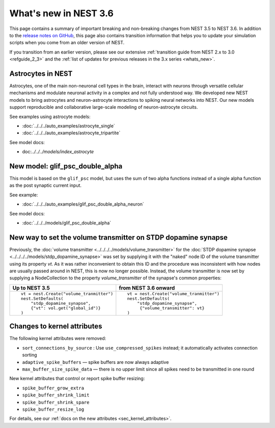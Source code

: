 .. _release_3.6:

What's new in NEST 3.6
======================

This page contains a summary of important breaking and non-breaking
changes from NEST 3.5 to NEST 3.6. In addition to the `release notes
on GitHub <https://github.com/nest/nest-simulator/releases/>`_, this
page also contains transition information that helps you to update
your simulation scripts when you come from an older version of NEST.

If you transition from an earlier version, please see our extensive
:ref:`transition guide from NEST 2.x to 3.0 <refguide_2_3>` and the
:ref:`list of updates for previous releases in the 3.x series <whats_new>`.

Astrocytes in NEST
------------------

Astrocytes, one of the main non-neuronal cell types in the brain,
interact with neurons through versatile cellular mechanisms and modulate neuronal
activity in a complex and not fully understood way.
We developed new NEST models to bring astrocytes and
neuron-astrocyte interactions to spiking neural networks into NEST.
Our new models support reproducible and collaborative large-scale modeling of
neuron-astrocyte circuits.

See examples using astrocyte models:

* :doc:`../../../auto_examples/astrocyte_single`
* :doc:`../../../auto_examples/astrocyte_tripartite`

See model docs:

* doc:`../../../models/index_astrocyte`

New model: glif_psc_double_alpha
--------------------------------

This model is based on the ``glif_psc`` model, but
uses the sum of two alpha functions instead of a single
alpha function as the post synaptic current input.

See example:

*  :doc:`../../../auto_examples/glif_psc_double_alpha_neuron`

See model docs:

*  :doc:`../../../models/glif_psc_double_alpha`

New way to set the volume transmitter on STDP dopamine synapse
--------------------------------------------------------------

Previously, the :doc:`volume transmitter <../../../../models/volume_transmitter>`
for the :doc:`STDP dopamine synapse <../../../../models/stdp_dopamine_synapse>` was
set by supplying it with the "naked" node ID of the volume transmitter using its
property `vt`. As it was rather inconvenient to obtain this ID and the procedure was
inconsistent with how nodes are usually passed around in NEST, this is now no longer
possible. Instead, the volume transmitter is now set by supplying a NodeCollection to
the property `volume_transmitter` of the synapse's common properties:

+--------------------------------------------------+--------------------------------------------------+
| Up to NEST 3.5                                   | from NEST 3.6 onward                             |
+==================================================+==================================================+
|  ::                                              |  ::                                              |
|                                                  |                                                  |
|     vt = nest.Create("volume_tranmitter")        |     vt = nest.Create("volume_tranmitter")        |
|     nest.SetDefaults(                            |     nest.SetDefaults(                            |
|         "stdp_dopamine_synapse",                 |         "stdp_dopamine_synapse",                 |
|         {"vt": vol.get("global_id")}             |          {"volume_transmitter": vt}              |
|     )                                            |     )                                            |
|                                                  |                                                  |
+--------------------------------------------------+--------------------------------------------------+


Changes to kernel attributes
----------------------------

The following kernel attributes were removed:

* ``sort_connections_by_source`` : Use ``use_compressed_spikes`` instead; it automatically activates connection sorting
* ``adaptive_spike_buffers`` — spike buffers are now always adaptive
* ``max_buffer_size_spike_data`` — there is no upper limit since all spikes need to be transmitted in one round

New kernel attributes that control or report spike buffer resizing:

*  ``spike_buffer_grow_extra``
*  ``spike_buffer_shrink_limit``
*  ``spike_buffer_shrink_spare``
*  ``spike_buffer_resize_log``

For details, see our :ref:`docs on the new attributes <sec_kernel_attributes>`.

